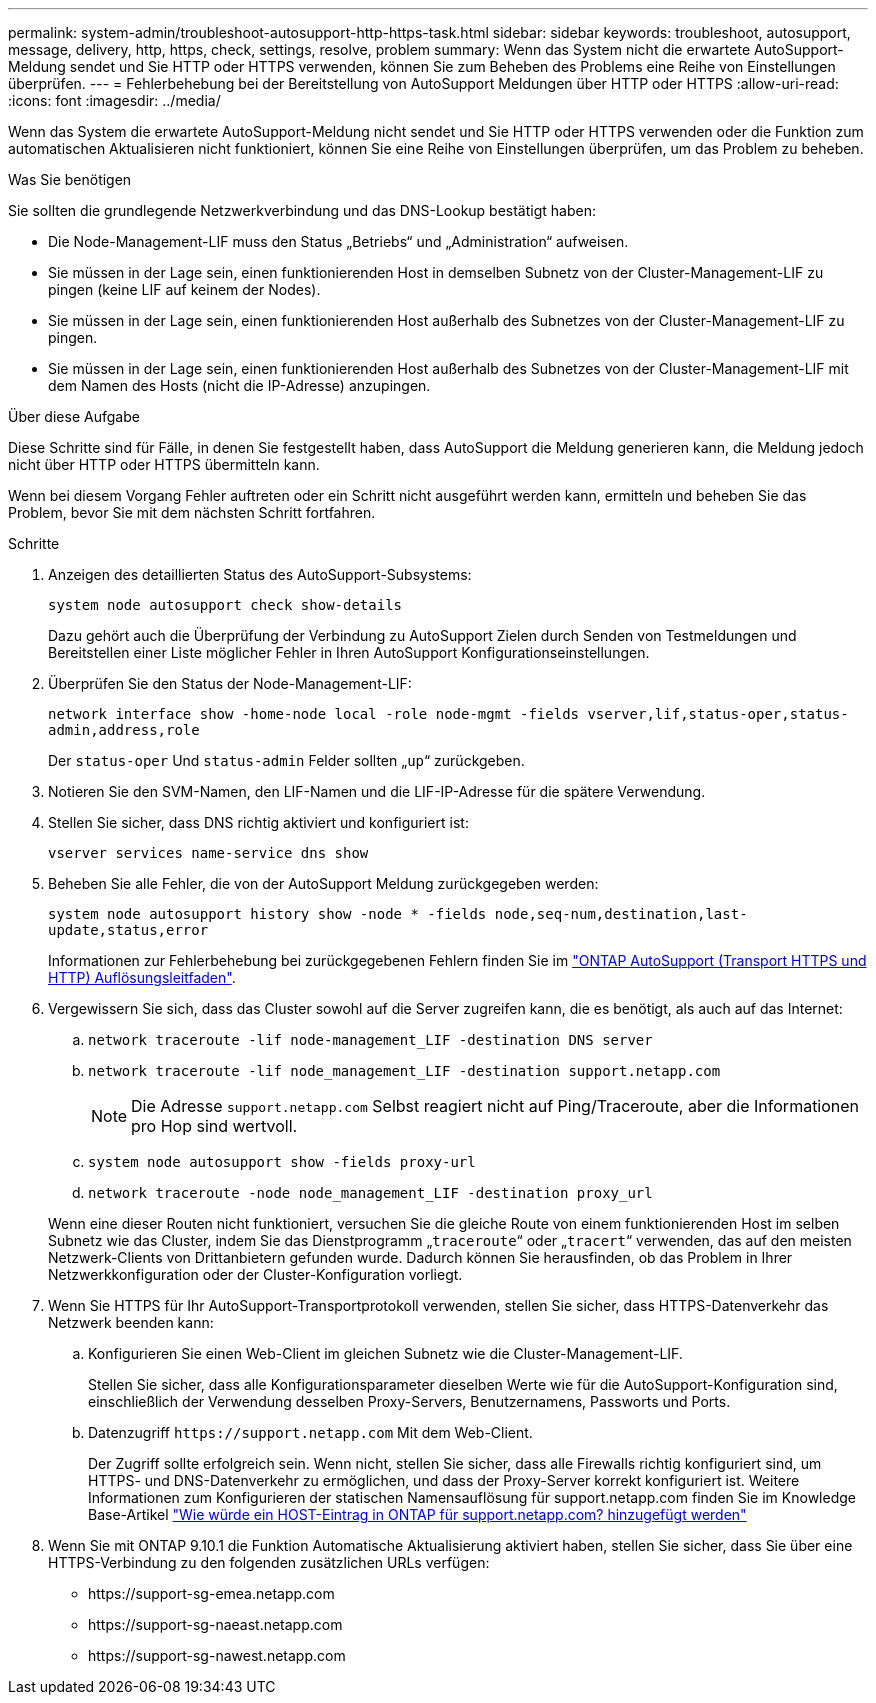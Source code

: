 ---
permalink: system-admin/troubleshoot-autosupport-http-https-task.html 
sidebar: sidebar 
keywords: troubleshoot, autosupport, message, delivery, http, https, check, settings, resolve, problem 
summary: Wenn das System nicht die erwartete AutoSupport-Meldung sendet und Sie HTTP oder HTTPS verwenden, können Sie zum Beheben des Problems eine Reihe von Einstellungen überprüfen. 
---
= Fehlerbehebung bei der Bereitstellung von AutoSupport Meldungen über HTTP oder HTTPS
:allow-uri-read: 
:icons: font
:imagesdir: ../media/


[role="lead"]
Wenn das System die erwartete AutoSupport-Meldung nicht sendet und Sie HTTP oder HTTPS verwenden oder die Funktion zum automatischen Aktualisieren nicht funktioniert, können Sie eine Reihe von Einstellungen überprüfen, um das Problem zu beheben.

.Was Sie benötigen
Sie sollten die grundlegende Netzwerkverbindung und das DNS-Lookup bestätigt haben:

* Die Node-Management-LIF muss den Status „Betriebs“ und „Administration“ aufweisen.
* Sie müssen in der Lage sein, einen funktionierenden Host in demselben Subnetz von der Cluster-Management-LIF zu pingen (keine LIF auf keinem der Nodes).
* Sie müssen in der Lage sein, einen funktionierenden Host außerhalb des Subnetzes von der Cluster-Management-LIF zu pingen.
* Sie müssen in der Lage sein, einen funktionierenden Host außerhalb des Subnetzes von der Cluster-Management-LIF mit dem Namen des Hosts (nicht die IP-Adresse) anzupingen.


.Über diese Aufgabe
Diese Schritte sind für Fälle, in denen Sie festgestellt haben, dass AutoSupport die Meldung generieren kann, die Meldung jedoch nicht über HTTP oder HTTPS übermitteln kann.

Wenn bei diesem Vorgang Fehler auftreten oder ein Schritt nicht ausgeführt werden kann, ermitteln und beheben Sie das Problem, bevor Sie mit dem nächsten Schritt fortfahren.

.Schritte
. Anzeigen des detaillierten Status des AutoSupport-Subsystems:
+
`system node autosupport check show-details`

+
Dazu gehört auch die Überprüfung der Verbindung zu AutoSupport Zielen durch Senden von Testmeldungen und Bereitstellen einer Liste möglicher Fehler in Ihren AutoSupport Konfigurationseinstellungen.

. Überprüfen Sie den Status der Node-Management-LIF:
+
`network interface show -home-node local -role node-mgmt -fields vserver,lif,status-oper,status-admin,address,role`

+
Der `status-oper` Und `status-admin` Felder sollten „`up`“ zurückgeben.

. Notieren Sie den SVM-Namen, den LIF-Namen und die LIF-IP-Adresse für die spätere Verwendung.
. Stellen Sie sicher, dass DNS richtig aktiviert und konfiguriert ist:
+
`vserver services name-service dns show`

. Beheben Sie alle Fehler, die von der AutoSupport Meldung zurückgegeben werden:
+
`system node autosupport history show -node * -fields node,seq-num,destination,last-update,status,error`

+
Informationen zur Fehlerbehebung bei zurückgegebenen Fehlern finden Sie im link:https://kb.netapp.com/Advice_and_Troubleshooting/Data_Storage_Software/ONTAP_OS/ONTAP_AutoSupport_(Transport_HTTPS_and_HTTP)_Resolution_Guide["ONTAP AutoSupport (Transport HTTPS und HTTP) Auflösungsleitfaden"^].

. Vergewissern Sie sich, dass das Cluster sowohl auf die Server zugreifen kann, die es benötigt, als auch auf das Internet:
+
.. `network traceroute -lif node-management_LIF -destination DNS server`
.. `network traceroute -lif node_management_LIF -destination support.netapp.com`
+
[NOTE]
====
Die Adresse `support.netapp.com` Selbst reagiert nicht auf Ping/Traceroute, aber die Informationen pro Hop sind wertvoll.

====
.. `system node autosupport show -fields proxy-url`
.. `network traceroute -node node_management_LIF -destination proxy_url`


+
Wenn eine dieser Routen nicht funktioniert, versuchen Sie die gleiche Route von einem funktionierenden Host im selben Subnetz wie das Cluster, indem Sie das Dienstprogramm „`traceroute`“ oder „`tracert`“ verwenden, das auf den meisten Netzwerk-Clients von Drittanbietern gefunden wurde. Dadurch können Sie herausfinden, ob das Problem in Ihrer Netzwerkkonfiguration oder der Cluster-Konfiguration vorliegt.

. Wenn Sie HTTPS für Ihr AutoSupport-Transportprotokoll verwenden, stellen Sie sicher, dass HTTPS-Datenverkehr das Netzwerk beenden kann:
+
.. Konfigurieren Sie einen Web-Client im gleichen Subnetz wie die Cluster-Management-LIF.
+
Stellen Sie sicher, dass alle Konfigurationsparameter dieselben Werte wie für die AutoSupport-Konfiguration sind, einschließlich der Verwendung desselben Proxy-Servers, Benutzernamens, Passworts und Ports.

.. Datenzugriff `+https://support.netapp.com+` Mit dem Web-Client.
+
Der Zugriff sollte erfolgreich sein. Wenn nicht, stellen Sie sicher, dass alle Firewalls richtig konfiguriert sind, um HTTPS- und DNS-Datenverkehr zu ermöglichen, und dass der Proxy-Server korrekt konfiguriert ist. Weitere Informationen zum Konfigurieren der statischen Namensauflösung für support.netapp.com finden Sie im Knowledge Base-Artikel https://kb.netapp.com/Advice_and_Troubleshooting/Data_Storage_Software/ONTAP_OS/How_would_a_HOST_entry_be_added_in_ONTAP_for_support.netapp.com%3F["Wie würde ein HOST-Eintrag in ONTAP für support.netapp.com? hinzugefügt werden"^]



. Wenn Sie mit ONTAP 9.10.1 die Funktion Automatische Aktualisierung aktiviert haben, stellen Sie sicher, dass Sie über eine HTTPS-Verbindung zu den folgenden zusätzlichen URLs verfügen:
+
** \https://support-sg-emea.netapp.com
** \https://support-sg-naeast.netapp.com
** \https://support-sg-nawest.netapp.com



